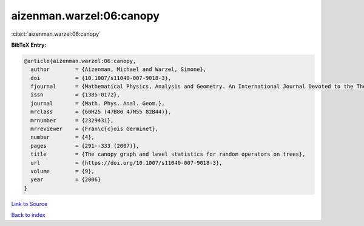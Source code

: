 aizenman.warzel:06:canopy
=========================

:cite:t:`aizenman.warzel:06:canopy`

**BibTeX Entry:**

.. code-block:: bibtex

   @article{aizenman.warzel:06:canopy,
     author        = {Aizenman, Michael and Warzel, Simone},
     doi           = {10.1007/s11040-007-9018-3},
     fjournal      = {Mathematical Physics, Analysis and Geometry. An International Journal Devoted to the Theory and Applications of Analysis and Geometry to Physics},
     issn          = {1385-0172},
     journal       = {Math. Phys. Anal. Geom.},
     mrclass       = {60H25 (47B80 47N55 82B44)},
     mrnumber      = {2329431},
     mrreviewer    = {Fran\c{c}ois Germinet},
     number        = {4},
     pages         = {291--333 (2007)},
     title         = {The canopy graph and level statistics for random operators on trees},
     url           = {https://doi.org/10.1007/s11040-007-9018-3},
     volume        = {9},
     year          = {2006}
   }

`Link to Source <https://doi.org/10.1007/s11040-007-9018-3},>`_


`Back to index <../By-Cite-Keys.html>`_
